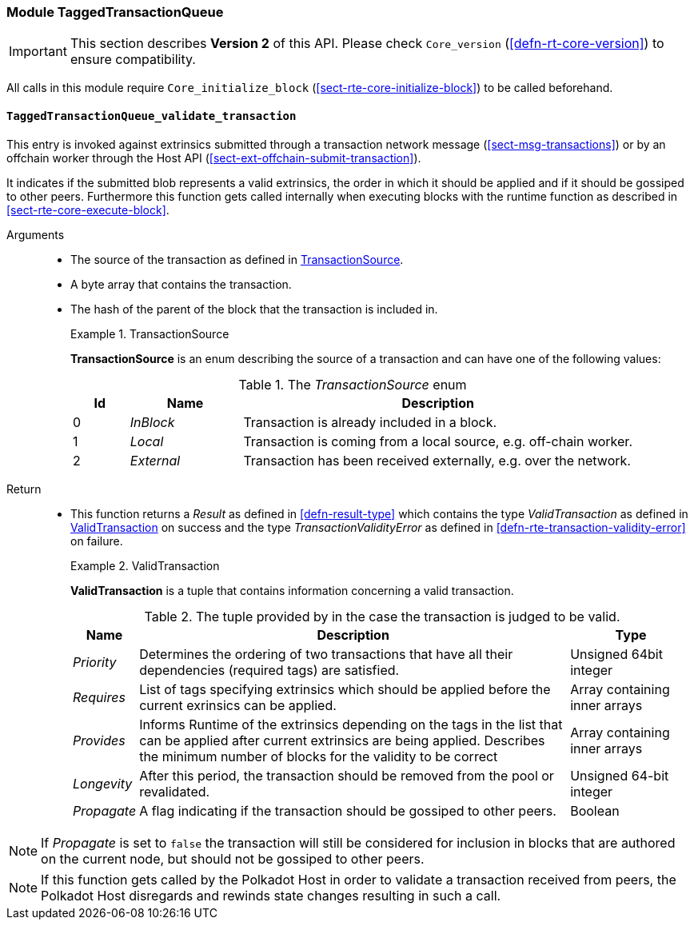 [#sect-runtime-txqueue-module]
=== Module TaggedTransactionQueue

IMPORTANT: This section describes *Version 2* of this API. Please check `Core_version` (<<defn-rt-core-version>>) to ensure compatibility.

All calls in this module require `Core_initialize_block` (<<sect-rte-core-initialize-block>>) to be called beforehand.

[#sect-rte-validate-transaction]
==== `TaggedTransactionQueue_validate_transaction`

This entry is invoked against extrinsics submitted through a transaction network
message (<<sect-msg-transactions>>) or by an offchain worker through the Host API
(<<sect-ext-offchain-submit-transaction>>).

It indicates if the submitted blob represents a valid extrinsics, the
order in which it should be applied and if it should be gossiped to
other peers. Furthermore this function gets called internally when
executing blocks with the runtime function as described in <<sect-rte-core-execute-block>>.

Arguments::
* The source of the transaction as defined in <<defn-transaction-source>>.
* A byte array that contains the transaction.
* The hash of the parent of the block that the transaction is included in.
+
.TransactionSource
[#defn-transaction-source]
====
*TransactionSource* is an enum describing the source of a transaction and can
have one of the following values:

.The _TransactionSource_ enum
[cols="<1,<2,<7",options="header",]
|===
|Id |Name |Description
|0 | _InBlock_ |Transaction is already included in a block.
|1 | _Local_ |Transaction is coming from a local source, e.g. off-chain worker.
|2 | _External_ |Transaction has been received externally, e.g. over the network.
|===
====

Return::
* This function returns a _Result_ as defined in <<defn-result-type>> which contains
the type _ValidTransaction_  as defined in <<defn-valid-transaction>> on success
and the type _TransactionValidityError_ as defined in
<<defn-rte-transaction-validity-error>> on failure.
+
.ValidTransaction
[#defn-valid-transaction]
====
*ValidTransaction* is a tuple that contains information concerning a valid transaction.

.The tuple provided by in the case the transaction is judged to be valid.
[cols="<1,<7,<2",options="header",]
|===
|*Name* |*Description* |*Type*

|_Priority_
|Determines the ordering of two transactions that have all their dependencies
(required tags) are satisfied.
|Unsigned 64bit integer

|_Requires_
|List of tags specifying extrinsics which should be applied before the current
exrinsics can be applied.
|Array containing inner arrays

|_Provides_
|Informs Runtime  of the extrinsics depending on the tags in the list that can be
applied after current extrinsics are being applied. Describes the minimum number
of blocks for the validity to be correct
|Array containing inner arrays

|_Longevity_
|After this period, the transaction should be removed from the pool or revalidated.
|Unsigned 64-bit integer

|_Propagate_
|A flag indicating if the transaction should be gossiped to other peers.
|Boolean
|===
====

NOTE: If _Propagate_ is set to `false` the transaction will still be considered for inclusion in blocks that are authored on the current node, but should not be gossiped to other peers.

NOTE: If this function gets called by the Polkadot Host in order to validate a transaction received from peers, the Polkadot Host disregards and rewinds state changes resulting in such a call.
